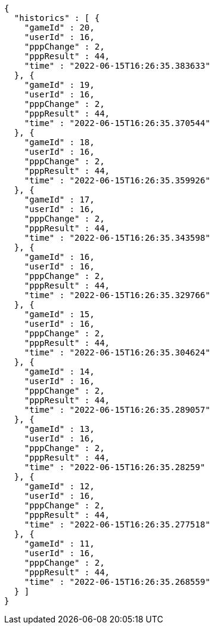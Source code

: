[source,options="nowrap"]
----
{
  "historics" : [ {
    "gameId" : 20,
    "userId" : 16,
    "pppChange" : 2,
    "pppResult" : 44,
    "time" : "2022-06-15T16:26:35.383633"
  }, {
    "gameId" : 19,
    "userId" : 16,
    "pppChange" : 2,
    "pppResult" : 44,
    "time" : "2022-06-15T16:26:35.370544"
  }, {
    "gameId" : 18,
    "userId" : 16,
    "pppChange" : 2,
    "pppResult" : 44,
    "time" : "2022-06-15T16:26:35.359926"
  }, {
    "gameId" : 17,
    "userId" : 16,
    "pppChange" : 2,
    "pppResult" : 44,
    "time" : "2022-06-15T16:26:35.343598"
  }, {
    "gameId" : 16,
    "userId" : 16,
    "pppChange" : 2,
    "pppResult" : 44,
    "time" : "2022-06-15T16:26:35.329766"
  }, {
    "gameId" : 15,
    "userId" : 16,
    "pppChange" : 2,
    "pppResult" : 44,
    "time" : "2022-06-15T16:26:35.304624"
  }, {
    "gameId" : 14,
    "userId" : 16,
    "pppChange" : 2,
    "pppResult" : 44,
    "time" : "2022-06-15T16:26:35.289057"
  }, {
    "gameId" : 13,
    "userId" : 16,
    "pppChange" : 2,
    "pppResult" : 44,
    "time" : "2022-06-15T16:26:35.28259"
  }, {
    "gameId" : 12,
    "userId" : 16,
    "pppChange" : 2,
    "pppResult" : 44,
    "time" : "2022-06-15T16:26:35.277518"
  }, {
    "gameId" : 11,
    "userId" : 16,
    "pppChange" : 2,
    "pppResult" : 44,
    "time" : "2022-06-15T16:26:35.268559"
  } ]
}
----